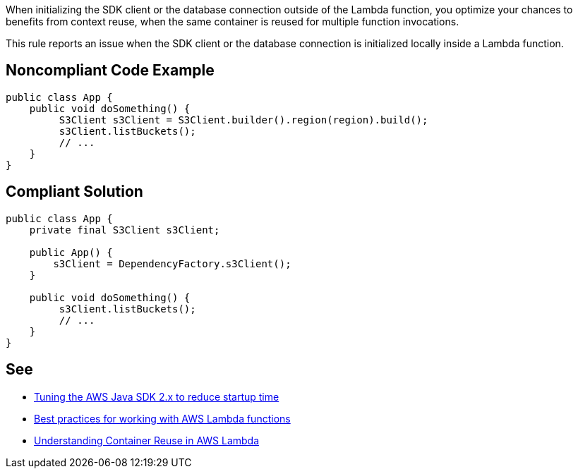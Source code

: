 When initializing the SDK client or the database connection outside of the Lambda function, you optimize your chances to benefits from context reuse, when the same container is reused for multiple function invocations.


This rule reports an issue when the SDK client or the database connection is initialized locally inside a Lambda function.


== Noncompliant Code Example

----
public class App {
    public void doSomething() {
         S3Client s3Client = S3Client.builder().region(region).build();
         s3Client.listBuckets();
         // ...
    }
}
----


== Compliant Solution

----
public class App {
    private final S3Client s3Client;

    public App() {
        s3Client = DependencyFactory.s3Client();
    }

    public void doSomething() {
         s3Client.listBuckets();
         // ...
    }
}
----


== See

* https://aws.amazon.com/fr/blogs/developer/tuning-the-aws-java-sdk-2-x-to-reduce-startup-time/[Tuning the AWS Java SDK 2.x to reduce startup time]
* https://docs.aws.amazon.com/lambda/latest/dg/best-practices.html[Best practices for working with AWS Lambda functions]
* https://aws.amazon.com/fr/blogs/compute/container-reuse-in-lambda/[Understanding Container Reuse in AWS Lambda]

